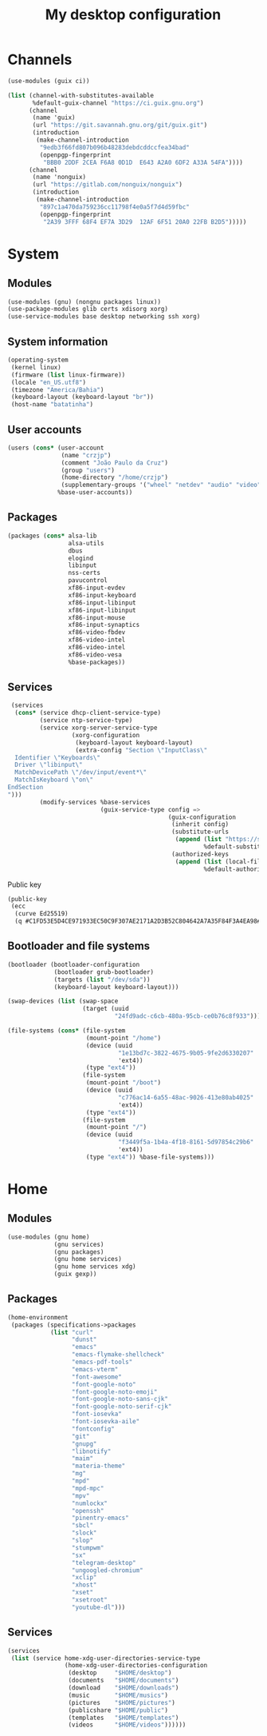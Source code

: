 #+title: My desktop configuration

* Channels

#+begin_src scheme :tangle channels.scm
(use-modules (guix ci))

(list (channel-with-substitutes-available
       %default-guix-channel "https://ci.guix.gnu.org")
      (channel
       (name 'guix)
       (url "https://git.savannah.gnu.org/git/guix.git")
       (introduction
        (make-channel-introduction
         "9edb3f66fd807b096b48283debdcddccfea34bad"
         (openpgp-fingerprint
          "BBB0 2DDF 2CEA F6A8 0D1D  E643 A2A0 6DF2 A33A 54FA"))))
      (channel
       (name 'nonguix)
       (url "https://gitlab.com/nonguix/nonguix")
       (introduction
        (make-channel-introduction
         "897c1a470da759236cc11798f4e0a5f7d4d59fbc"
         (openpgp-fingerprint
          "2A39 3FFF 68F4 EF7A 3D29  12AF 6F51 20A0 22FB B2D5")))))
#+end_src

* System
:properties:
:header-args: :tangle system.scm
:end:

** Modules

#+begin_src scheme
(use-modules (gnu) (nongnu packages linux))
(use-package-modules glib certs xdisorg xorg)
(use-service-modules base desktop networking ssh xorg)
#+end_src

** System information

#+begin_src scheme
(operating-system
 (kernel linux)
 (firmware (list linux-firmware))
 (locale "en_US.utf8")
 (timezone "America/Bahia")
 (keyboard-layout (keyboard-layout "br"))
 (host-name "batatinha")
#+end_src

** User accounts

#+begin_src scheme
 (users (cons* (user-account
                (name "crzjp")
                (comment "João Paulo da Cruz")
                (group "users")
                (home-directory "/home/crzjp")
                (supplementary-groups '("wheel" "netdev" "audio" "video" "input" "tty")))
               %base-user-accounts))
#+end_src

** Packages

#+begin_src scheme
 (packages (cons* alsa-lib
                  alsa-utils
                  dbus
                  elogind
                  libinput
                  nss-certs
                  pavucontrol
                  xf86-input-evdev
                  xf86-input-keyboard
                  xf86-input-libinput
                  xf86-input-libinput
                  xf86-input-mouse
                  xf86-input-synaptics
                  xf86-video-fbdev
                  xf86-video-intel
                  xf86-video-intel
                  xf86-video-vesa
                  %base-packages))
#+end_src

** Services

#+begin_src scheme
 (services
  (cons* (service dhcp-client-service-type)
         (service ntp-service-type)
         (service xorg-server-service-type
                  (xorg-configuration
                   (keyboard-layout keyboard-layout)
                   (extra-config "Section \"InputClass\"
  Identifier \"Keyboards\"
  Driver \"libinput\"
  MatchDevicePath \"/dev/input/event*\"
  MatchIsKeyboard \"on\"
EndSection
")))
         (modify-services %base-services
                          (guix-service-type config =>
                                             (guix-configuration
                                              (inherit config)
                                              (substitute-urls
                                               (append (list "https://substitutes.nonguix.org")
                                                       %default-substitute-urls))
                                              (authorized-keys
                                               (append (list (local-file "./signing-key.pub"))
                                                       %default-authorized-guix-keys)))))))
#+end_src

Public key

#+begin_src scheme :tangle signing-key.pub
(public-key
 (ecc
  (curve Ed25519)
  (q #C1FD53E5D4CE971933EC50C9F307AE2171A2D3B52C804642A7A35F84F3A4EA98#)))
#+end_src

** Bootloader and file systems

#+begin_src scheme
 (bootloader (bootloader-configuration
              (bootloader grub-bootloader)
              (targets (list "/dev/sda"))
              (keyboard-layout keyboard-layout)))

 (swap-devices (list (swap-space
                      (target (uuid
                               "24fd9adc-c6cb-480a-95cb-ce0b76c8f933")))))

 (file-systems (cons* (file-system
                       (mount-point "/home")
                       (device (uuid
                                "1e13bd7c-3822-4675-9b05-9fe2d6330207"
                                'ext4))
                       (type "ext4"))
                      (file-system
                       (mount-point "/boot")
                       (device (uuid
                                "c776ac14-6a55-48ac-9026-413e80ab4025"
                                'ext4))
                       (type "ext4"))
                      (file-system
                       (mount-point "/")
                       (device (uuid
                                "f3449f5a-1b4a-4f18-8161-5d97854c29b6"
                                'ext4))
                       (type "ext4")) %base-file-systems)))
#+end_src

* Home
:properties:
:header-args: :tangle home.scm
:end:

** Modules

#+begin_src scheme
(use-modules (gnu home)
             (gnu services)
             (gnu packages)
             (gnu home services)
             (gnu home services xdg)
             (guix gexp))
#+end_src

** Packages

#+begin_src scheme
(home-environment
 (packages (specifications->packages
            (list "curl"
                  "dunst"
                  "emacs"
                  "emacs-flymake-shellcheck"
                  "emacs-pdf-tools"
                  "emacs-vterm"
                  "font-awesome"
                  "font-google-noto"
                  "font-google-noto-emoji"
                  "font-google-noto-sans-cjk"
                  "font-google-noto-serif-cjk"
                  "font-iosevka"
                  "font-iosevka-aile"
                  "fontconfig"
                  "git"
                  "gnupg"
                  "libnotify"
                  "maim"
                  "materia-theme"
                  "mg"
                  "mpd"
                  "mpd-mpc"
                  "mpv"
                  "numlockx"
                  "openssh"
                  "pinentry-emacs"
                  "sbcl"
                  "slock"
                  "slop"
                  "stumpwm"
                  "sx"
                  "telegram-desktop"
                  "ungoogled-chromium"
                  "xclip"
                  "xhost"
                  "xset"
                  "xsetroot"
                  "youtube-dl")))
#+end_src

** Services

#+begin_src scheme
 (services
  (list (service home-xdg-user-directories-service-type
                 (home-xdg-user-directories-configuration
                  (desktop     "$HOME/desktop")
                  (documents   "$HOME/documents")
                  (download    "$HOME/downloads")
                  (music       "$HOME/musics")
                  (pictures    "$HOME/pictures")
                  (publicshare "$HOME/public")
                  (templates   "$HOME/templates")
                  (videos      "$HOME/videos"))))))
#+end_src

